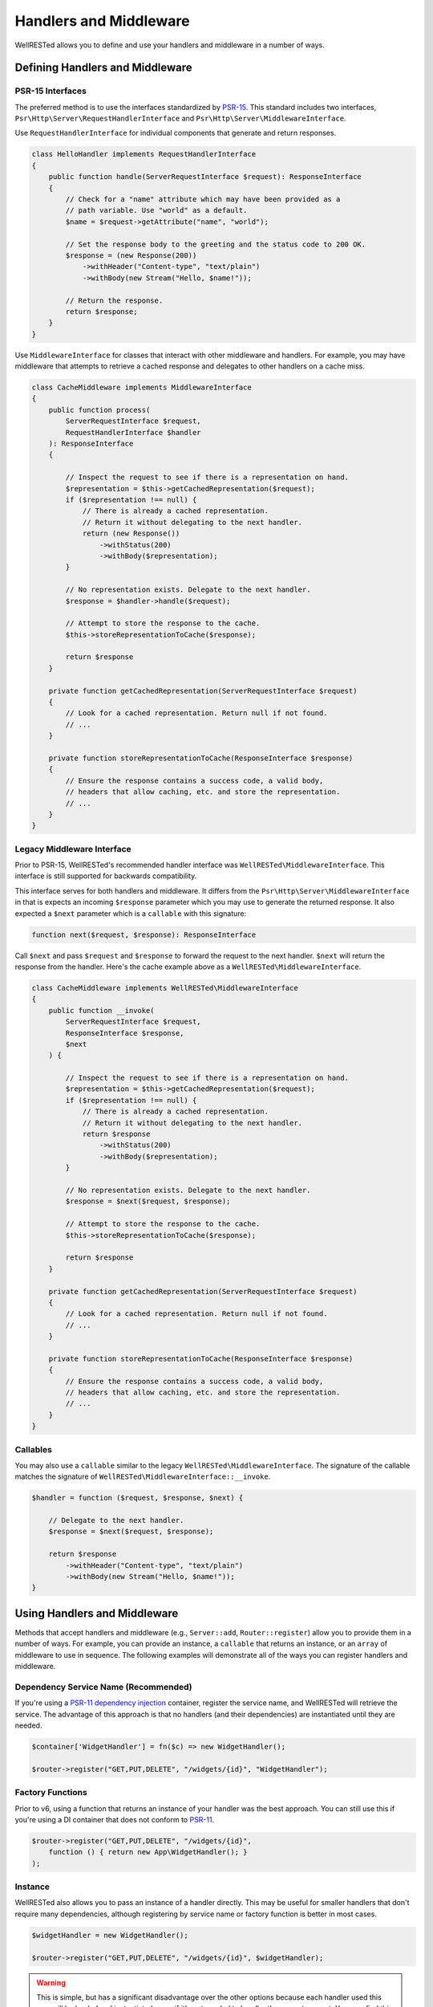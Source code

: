 Handlers and Middleware
=======================

WellRESTed allows you to define and use your handlers and middleware in a number of ways.

Defining Handlers and Middleware
^^^^^^^^^^^^^^^^^^^^^^^^^^^^^^^^

PSR-15 Interfaces
-----------------

The preferred method is to use the interfaces standardized by PSR-15_. This standard includes two interfaces, ``Psr\Http\Server\RequestHandlerInterface`` and ``Psr\Http\Server\MiddlewareInterface``.

Use ``RequestHandlerInterface`` for individual components that generate and return responses.

.. code-block:: php

    class HelloHandler implements RequestHandlerInterface
    {
        public function handle(ServerRequestInterface $request): ResponseInterface
        {
            // Check for a "name" attribute which may have been provided as a
            // path variable. Use "world" as a default.
            $name = $request->getAttribute("name", "world");

            // Set the response body to the greeting and the status code to 200 OK.
            $response = (new Response(200))
                ->withHeader("Content-type", "text/plain")
                ->withBody(new Stream("Hello, $name!"));

            // Return the response.
            return $response;
        }
    }

Use ``MiddlewareInterface`` for classes that interact with other middleware and handlers. For example, you may have middleware that attempts to retrieve a cached response and delegates to other handlers on a cache miss.

.. code-block:: php

    class CacheMiddleware implements MiddlewareInterface
    {
        public function process(
            ServerRequestInterface $request,
            RequestHandlerInterface $handler
        ): ResponseInterface
        {

            // Inspect the request to see if there is a representation on hand.
            $representation = $this->getCachedRepresentation($request);
            if ($representation !== null) {
                // There is already a cached representation.
                // Return it without delegating to the next handler.
                return (new Response())
                    ->withStatus(200)
                    ->withBody($representation);
            }

            // No representation exists. Delegate to the next handler.
            $response = $handler->handle($request);

            // Attempt to store the response to the cache.
            $this->storeRepresentationToCache($response);

            return $response
        }

        private function getCachedRepresentation(ServerRequestInterface $request)
        {
            // Look for a cached representation. Return null if not found.
            // ...
        }

        private function storeRepresentationToCache(ResponseInterface $response)
        {
            // Ensure the response contains a success code, a valid body,
            // headers that allow caching, etc. and store the representation.
            // ...
        }
    }

Legacy Middleware Interface
---------------------------

Prior to PSR-15, WellRESTed's recommended handler interface was ``WellRESTed\MiddlewareInterface``. This interface is still supported for backwards compatibility.

This interface serves for both handlers and middleware. It differs from the ``Psr\Http\Server\MiddlewareInterface`` in that is expects an incoming ``$response`` parameter which you may use to generate the returned response. It also expected a ``$next`` parameter which is a ``callable`` with this signature:

.. code-block:: php

    function next($request, $response): ResponseInterface

Call ``$next`` and pass ``$request`` and ``$response`` to forward the request to the next handler. ``$next`` will return the response from the handler. Here's the cache example above as a ``WellRESTed\MiddlewareInterface``.

.. code-block:: php

    class CacheMiddleware implements WellRESTed\MiddlewareInterface
    {
        public function __invoke(
            ServerRequestInterface $request,
            ResponseInterface $response,
            $next
        ) {

            // Inspect the request to see if there is a representation on hand.
            $representation = $this->getCachedRepresentation($request);
            if ($representation !== null) {
                // There is already a cached representation.
                // Return it without delegating to the next handler.
                return $response
                    ->withStatus(200)
                    ->withBody($representation);
            }

            // No representation exists. Delegate to the next handler.
            $response = $next($request, $response);

            // Attempt to store the response to the cache.
            $this->storeRepresentationToCache($response);

            return $response
        }

        private function getCachedRepresentation(ServerRequestInterface $request)
        {
            // Look for a cached representation. Return null if not found.
            // ...
        }

        private function storeRepresentationToCache(ResponseInterface $response)
        {
            // Ensure the response contains a success code, a valid body,
            // headers that allow caching, etc. and store the representation.
            // ...
        }
    }

Callables
---------

You may also use a ``callable`` similar to the legacy ``WellRESTed\MiddlewareInterface``. The signature of the callable matches the signature of ``WellRESTed\MiddlewareInterface::__invoke``.

.. code-block:: php

    $handler = function ($request, $response, $next) {

        // Delegate to the next handler.
        $response = $next($request, $response);

        return $response
            ->withHeader("Content-type", "text/plain")
            ->withBody(new Stream("Hello, $name!"));
    }

Using Handlers and Middleware
^^^^^^^^^^^^^^^^^^^^^^^^^^^^^

Methods that accept handlers and middleware (e.g., ``Server::add``, ``Router::register``) allow you to provide them in a number of ways. For example, you can provide an instance, a ``callable`` that returns an instance, or an ``array`` of middleware to use in sequence. The following examples will demonstrate all of the ways you can register handlers and middleware.

Dependency Service Name (Recommended)
-------------------------------------

If you're using a PSR-11_ `dependency injection`_ container, register the service name, and WellRESTed will retrieve the service. The advantage of this approach is that no handlers (and their dependencies) are instantiated until they are needed.

.. code-block:: php

    $container['WidgetHandler'] = fn($c) => new WidgetHandler();

    $router->register("GET,PUT,DELETE", "/widgets/{id}", "WidgetHandler");

Factory Functions
-----------------

Prior to v6, using a function that returns an instance of your handler was the best approach. You can still use this if you're using a DI container that does not conform to PSR-11_.

.. code-block:: php

    $router->register("GET,PUT,DELETE", "/widgets/{id}",
        function () { return new App\WidgetHandler(); }
    );

Instance
--------

WellRESTed also allows you to pass an instance of a handler directly. This may be useful for smaller handlers that don't require many dependencies, although registering by service name or factory function is better in most cases.

.. code-block:: php

    $widgetHandler = new WidgetHandler();

    $router->register("GET,PUT,DELETE", "/widgets/{id}", $widgetHandler);

.. warning::

    This is simple, but has a significant disadvantage over the other options because each handler used this way will be loaded and instantiated, even if it's not needed to handler the current request. You may find this approach useful for testing, but avoid if for production code.

Fully Qualified Class Name (FQCN)
---------------------------------

For handlers that do not require any arguments passed to the constructor, you may pass the fully qualified class name of your handler as a ``string``. You can do that like this:

.. code-block:: php

    $router->register('GET,PUT,DELETE', '/widgets/{id}', App\WidgetHandler::class);
    // ... or ...
    $router->register('GET,PUT,DELETE', '/widgets/{id}', 'App\\WidgetHandler');

The class is not loaded, and no instances are created, until the route is matched and dispatched. However, the drawback to this approach is the there is no way to pass any arguments to the constructor.

Array
-----

The final approach is to provide a sequence of middleware and a handler as an ``array``.

For example, imagine if we had a Pimple_ container with these services:

.. code-block:: php

    $c['authMiddleware'] // Ensures the user is logged in
    $c['cacheMiddleware'] // Provides a cached response if able
    $c['widgetHandler']  // Provides a widget representation

We could provide these as a sequence by using an ``array``.

.. code-block:: php

    $router->register('GET', '/widgets/{id}', [
        $c['authMiddleware'],
        $c['cacheMiddleware'],
        $c['widgetHandler']
    ]);

.. _Dependency Injection: dependency-injection.html
.. _Pimple: https://pimple.symfony.com/
.. _PSR-11: https://www.php-fig.org/psr/psr-11/
.. _PSR-15: https://www.php-fig.org/psr/psr-15/
